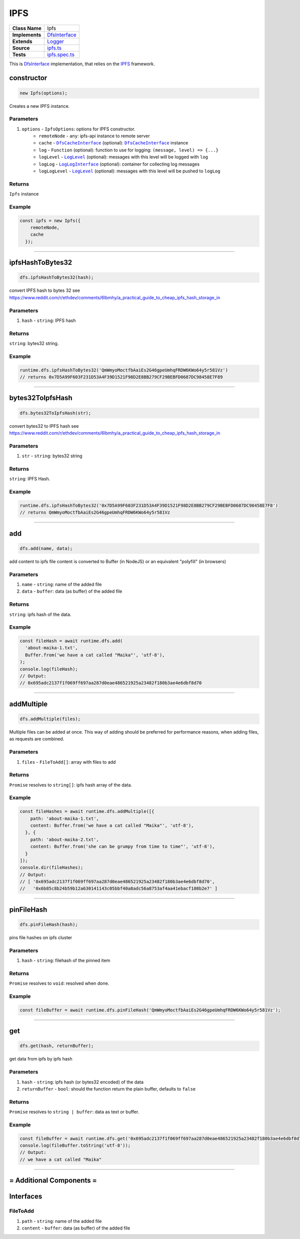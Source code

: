 ================================================================================
IPFS
================================================================================

.. list-table:: 
   :widths: auto
   :stub-columns: 1

   * - Class Name
     - Ipfs
   * - Implements
     - `DfsInterface <dfs-interface.html>`_
   * - Extends
     - `Logger </common/logger.html>`_
   * - Source
     - `ipfs.ts <https://github.com/evannetwork/dbcp/tree/master/src/dfs/ipfs.ts>`_
   * - Tests
     - `ipfs.spec.ts <https://github.com/evannetwork/dbcp/tree/master/src/dfs/ipfs.spec.ts>`_


This is `DfsInterface <dfs-interface.html>`_ implementation, that relies on the `IPFS <https://ipfs.io/>`_ framework.

.. _ipfs_constructor:

constructor
================================================================================

.. code-block:: typescript

  new Ipfs(options);

Creates a new IPFS instance.

----------
Parameters
----------

#. ``options`` - ``IpfsOptions``: options for IPFS constructor.
    * ``remoteNode`` - ``any``: ipfs-api instance to remote server
    * ``cache`` - |source dfsCache|_ (optional): |source dfsCache|_ instance
    * ``log`` - ``Function`` (optional): function to use for logging: ``(message, level) => {...}``
    * ``logLevel`` - |source logLevel|_ (optional): messages with this level will be logged with ``log``
    * ``logLog`` - |source logLogInterface|_ (optional): container for collecting log messages
    * ``logLogLevel`` - |source logLevel|_ (optional): messages with this level will be pushed to ``logLog``

-------
Returns
-------

``Ipfs`` instance

-------
Example
-------

.. code-block:: typescript
  
  const ipfs = new Ipfs({
      remoteNode,
      cache
    });


------------------------------------------------------------------------------

.. _ipfs_ipfsHashToBytes32:

ipfsHashToBytes32
===================

.. code-block:: javascript

    dfs.ipfsHashToBytes32(hash);

convert IPFS hash to bytes 32 see https://www.reddit.com/r/ethdev/comments/6lbmhy/a_practical_guide_to_cheap_ipfs_hash_storage_in

----------
Parameters
----------

#. ``hash`` - ``string``: IPFS hash

-------
Returns
-------

``string``: bytes32 string.

-------
Example
-------

.. code-block:: javascript

    runtime.dfs.ipfsHashToBytes32('QmWmyoMoctfbAaiEs2G46gpeUmhqFRDW6KWo64y5r581Vz')
    // returns 0x7D5A99F603F231D53A4F39D1521F98D2E8BB279CF29BEBFD0687DC98458E7F89

------------------------------------------------------------------------------

.. _ipfs_bytes32ToIpfsHash:

bytes32ToIpfsHash
===================

.. code-block:: javascript

    dfs.bytes32ToIpfsHash(str);

convert bytes32 to IPFS hash see https://www.reddit.com/r/ethdev/comments/6lbmhy/a_practical_guide_to_cheap_ipfs_hash_storage_in

----------
Parameters
----------

#. ``str`` - ``string``: bytes32 string

-------
Returns
-------

``string``: IPFS Hash.

-------
Example
-------

.. code-block:: javascript

    runtime.dfs.ipfsHashToBytes32('0x7D5A99F603F231D53A4F39D1521F98D2E8BB279CF29BEBFD0687DC98458E7F8')
    // returns QmWmyoMoctfbAaiEs2G46gpeUmhqFRDW6KWo64y5r581Vz

------------------------------------------------------------------------------

.. _ipfs_add:

add
===================

.. code-block:: javascript

    dfs.add(name, data);

add content to ipfs
file content is converted to Buffer (in NodeJS) or an equivalent "polyfill" (in browsers)

----------
Parameters
----------

#. ``name`` - ``string``: name of the added file
#. ``data`` - ``buffer``: data (as buffer) of the added file

-------
Returns
-------

``string``: ipfs hash of the data.

-------
Example
-------

.. code-block:: javascript

    const fileHash = await runtime.dfs.add(
      'about-maika-1.txt',
      Buffer.from('we have a cat called "Maika"', 'utf-8'),
    );
    console.log(fileHash);
    // Output:
    // 0x695adc2137f1f069ff697aa287d0eae486521925a23482f180b3ae4e6dbf8d70

------------------------------------------------------------------------------

.. _ipfs_addMultiple:

addMultiple
===================

.. code-block:: javascript

    dfs.addMultiple(files);

Multiple files can be added at once. This way of adding should be preferred for performance reasons, when adding files, as requests are combined.

----------
Parameters
----------

#. ``files`` - ``FileToAdd[]``: array with files to add

-------
Returns
-------

``Promise`` resolves to ``string[]``: ipfs hash array of the data.

-------
Example
-------

.. code-block:: javascript

    const fileHashes = await runtime.dfs.addMultiple([{
        path: 'about-maika-1.txt',
        content: Buffer.from('we have a cat called "Maika"', 'utf-8'),
      }, {
        path: 'about-maika-2.txt',
        content: Buffer.from('she can be grumpy from time to time"', 'utf-8'),
      }
    ]);
    console.dir(fileHashes);
    // Output:
    // [ '0x695adc2137f1f069ff697aa287d0eae486521925a23482f180b3ae4e6dbf8d70',
    //   '0x6b85c8b24b59b12a630141143c05bbf40a8adc56a8753af4aa41ebacf108b2e7' ]

------------------------------------------------------------------------------

.. _ipfs_pinFileHash:

pinFileHash
===================

.. code-block:: javascript

    dfs.pinFileHash(hash);

pins file hashes on ipfs cluster

----------
Parameters
----------

#. ``hash`` - ``string``: filehash of the pinned item

-------
Returns
-------

``Promise`` resolves to ``void``: resolved when done.

-------
Example
-------

.. code-block:: javascript

    const fileBuffer = await runtime.dfs.pinFileHash('QmWmyoMoctfbAaiEs2G46gpeUmhqFRDW6KWo64y5r581Vz');

------------------------------------------------------------------------------


.. _ipfs_get:

get
===================

.. code-block:: javascript

    dfs.get(hash, returnBuffer);

get data from ipfs by ipfs hash

----------
Parameters
----------

#. ``hash`` - ``string``: ipfs hash (or bytes32 encoded) of the data
#. ``returnBuffer`` - ``bool``: should the function return the plain buffer, defaults to ``false``

-------
Returns
-------

``Promise`` resolves to ``string | buffer``: data as text or buffer.

-------
Example
-------

.. code-block:: javascript

    const fileBuffer = await runtime.dfs.get('0x695adc2137f1f069ff697aa287d0eae486521925a23482f180b3ae4e6dbf8d70');
    console.log(fileBuffer.toString('utf-8'));
    // Output:
    // we have a cat called "Maika"

------------------------------------------------------------------------------

= Additional Components =
=========================

Interfaces
================

.. _ipfs_FileToAdd:

----------
FileToAdd
----------

#. ``path`` - ``string``: name of the added file
#. ``content`` - ``buffer``: data (as buffer) of the added file

.. required for building markup

.. |source dfsCache| replace:: ``DfsCacheInterface``
.. _source dfsCache: /dfs/dfs-interface.html

.. |source logLevel| replace:: ``LogLevel``
.. _source logLevel: /common/logger.html#loglevel

.. |source logLogInterface| replace:: ``LogLogInterface``
.. _source logLogInterface: /common/logger.html#logloginterface